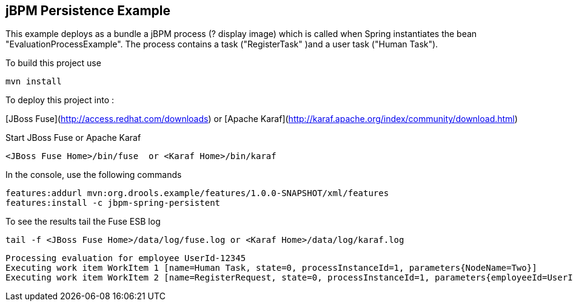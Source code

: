 == jBPM Persistence Example

This example deploys as a bundle a jBPM process (? display image) which is called when Spring instantiates
the bean "EvaluationProcessExample". The process contains a task ("RegisterTask" )and a user task ("Human Task").

To build this project use

    mvn install

To deploy this project into :

[JBoss Fuse](http://access.redhat.com/downloads) or
[Apache Karaf](http://karaf.apache.org/index/community/download.html)

Start JBoss Fuse or Apache Karaf

    <JBoss Fuse Home>/bin/fuse  or <Karaf Home>/bin/karaf

In the console, use the following commands

    features:addurl mvn:org.drools.example/features/1.0.0-SNAPSHOT/xml/features
    features:install -c jbpm-spring-persistent

To see the results tail the Fuse ESB log

    tail -f <JBoss Fuse Home>/data/log/fuse.log or <Karaf Home>/data/log/karaf.log

    Processing evaluation for employee UserId-12345
    Executing work item WorkItem 1 [name=Human Task, state=0, processInstanceId=1, parameters{NodeName=Two}]
    Executing work item WorkItem 2 [name=RegisterRequest, state=0, processInstanceId=1, parameters{employeeId=UserId-12345}]
